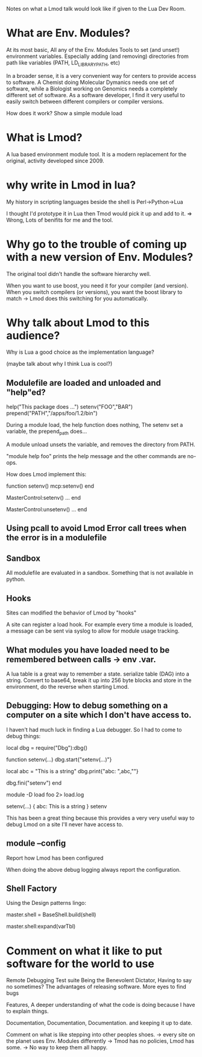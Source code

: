 Notes on what a Lmod talk would look like if given to the Lua Dev
Room.

* What are Env. Modules?

At its most basic, All any of the Env. Modules Tools to set (and
unset!) environment variables.  Especially adding (and removing)
directories from path like variables (PATH, LD_LIBRARY_PATH, etc)

In a broader sense, it is a very convenient way for centers to provide
access to software.  A Chemist doing Molecular Dymanics needs one set
of software, while a Biologist working on Genomics needs a completely
different set of software.  As a software developer, I find it very
useful to easily switch between different compilers or compiler
versions.


How does it work?
Show a simple module load


* What is Lmod?

A lua based environment module tool.  It is a modern replacement for
the original, activity developed since 2009.  

* why write in Lmod in lua?

My history in scripting languages beside the shell is
Perl->Python->Lua

I thought I'd prototype it in Lua then Tmod would pick it up and add
to it. => Wrong,  Lots of benifits for me and the tool.


* Why go to the trouble of coming up with a new version of Env. Modules?

The original tool didn't handle the software hierarchy well.

When you want to use boost, you need it for your compiler (and
version).  When you switch compilers (or versions), you want the boost
library to match  -> Lmod does this switching for you automatically.

* Why talk about Lmod to this audience?  

Why is Lua a good choice as the implementation language?

(maybe talk about why I think Lua is cool?)

** Modulefile are loaded and unloaded and "help"ed?

   help("This package does ...")
   setenv("FOO","BAR")
   prepend("PATH","/apps/foo/1.2/bin")


   During a module load, the help function does nothing,  The setenv
   set a variable, the prepend_path does...

   A module unload unsets the variable, and removes the directory from
   PATH.

   "module help foo" prints the help message and the other commands
   are no-ops.

   How does Lmod implement this:

   function setenv()
      mcp:setenv()
   end

   MasterControl:setenv()
     ...
   end

   MasterControl:unsetenv()
     ...
   end

** Using pcall to avoid Lmod Error call trees when the error is in a modulefile


** Sandbox
   All modulefile are evaluated in a sandbox. Something that is not
   available in python. 


** Hooks

   Sites can modified the behavior of Lmod by "hooks"

   A site can register a load hook.  For example every time a module
   is loaded, a message can be sent via syslog to allow for module
   usage tracking.

** What modules you have loaded need to be remembered between calls -> env .var.

   A lua table is a great way to remember a state.  
   serialize table (DAG) into a string.  Convert to base64, break it
   up into 256 byte blocks and store in the environment, do the
   reverse when starting Lmod.

** Debugging: How to debug something on a computer on a site which I don't have access to.

   I haven't had much luck in finding a Lua debugger.  So I had to
   come to debug things:

       local dbg = require("Dbg"):dbg()


       function setenv(...)
         dbg.start{"setenv(...)"}

         local abc = "This is a string"
         dbg.print{"abc: ",abc,"\n"}

         dbg.fini("setenv")
       end

       module -D load foo 2> load.log


       setenv(...) {
         abc: This is a string
       } setenv

   This has been a great thing because this provides a very very
   useful way to debug Lmod on a site I'll never have access to.


** module --config

   Report how Lmod has been configured

   When doing the above debug logging always report the configuration.

** Shell Factory

   Using the Design patterns lingo: 
   
   master.shell = BaseShell.build(shell)

   master.shell:expand(varTbl)

* Comment on what it like to put software for the world to use

   Remote Debugging
   Test suite
   Being the Benevolent Dictator, Having to say no sometimes?
   The advantages of releasing software.  More eyes to find bugs

   Features, A deeper understanding of what the code is doing because
   I have to explain things.

   Documentation, Documentation, Documentation. and keeping it up to
   date.

   Comment on what is like stepping into other peoples shoes.
   -> every site on the planet uses Env. Modules differently
   -> Tmod has no policies, Lmod has some.
   -> No way to keep them all happy.
     
   

